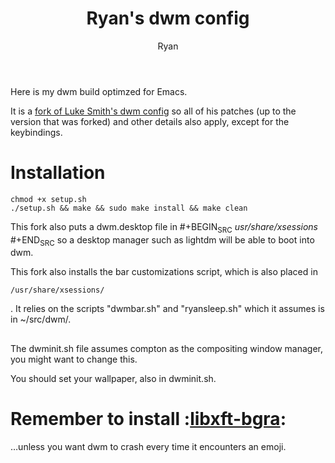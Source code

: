#+TITLE: Ryan's dwm config
#+AUTHOR: Ryan
#+EMAIL: rmjxyz@gmail.com
#+OPTIONS: num:nil

Here is my dwm build optimzed for Emacs.

It is a [[https://github.com/LukeSmithxyz/dwm][fork of Luke Smith's dwm config]] so all of his patches (up to the version that was forked) and other details also apply, except for the keybindings.

* Installation
#+BEGIN_SRC shell
chmod +x setup.sh
./setup.sh && make && sudo make install && make clean
#+END_SRC

This fork also puts a dwm.desktop file in  #+BEGIN_SRC  /usr/share/xsessions/ #+END_SRC
so a desktop manager such as lightdm will be able to boot into dwm.

This fork also installs the bar customizations script, which is also placed in
 #+BEGIN_SRC
  /usr/share/xsessions/
 #+END_SRC
. It relies on the scripts "dwmbar.sh" and "ryansleep.sh" which it assumes is in ~/src/dwm/.
** 
The dwminit.sh file assumes compton as the compositing window manager, you might want to change this.

You should set your wallpaper, also in dwminit.sh.

* Remember to install :[[https://aur.archlinux.org/packages/libxft-bgra/][libxft-bgra]]:
...unless you want dwm to crash every time it encounters an emoji.
